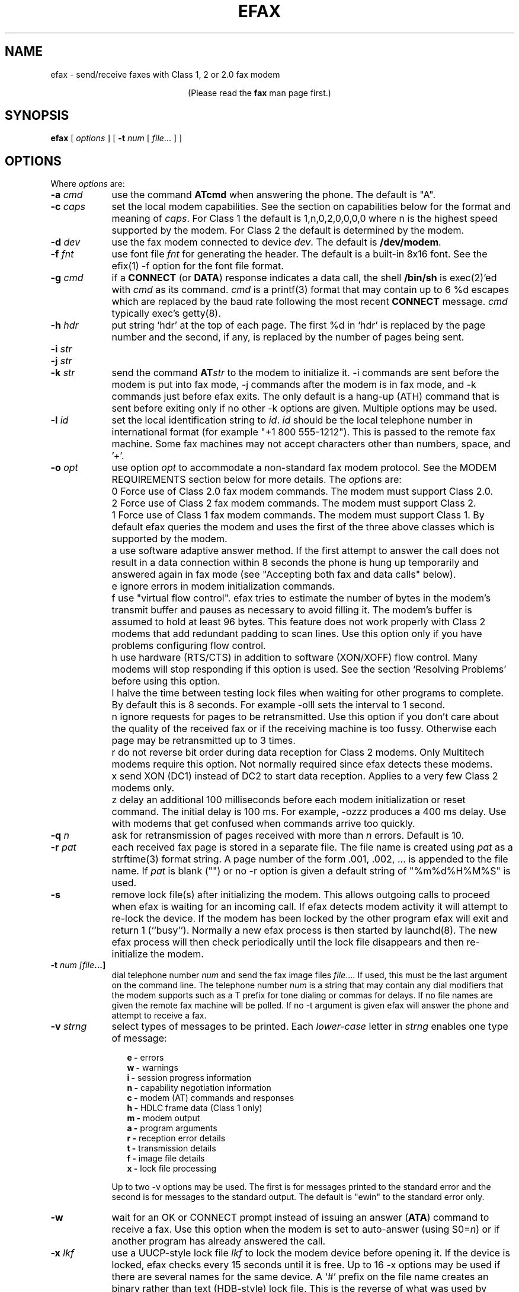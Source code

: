 .TH EFAX 1 "February 1999" ""  ""
.UC 1
.SH NAME
efax \- send/receive faxes with Class 1, 2 or 2.0 fax modem

.ce 1
(Please read the \fBfax\fP man page first.)
.SH SYNOPSIS

.B efax
[
\fIoptions\fP
]
[
\fB-t\fP \fInum\fP [ \fIfile\fP... ]
]

.SH OPTIONS
Where \fIoptions\fP are:

.TP 9
.B -a \fIcmd\fP
use the command \fBATcmd\fP when answering the phone.  The
default is "A".

.TP 9
.B -c \fIcaps\fP
set the local modem capabilities.  See the section on
capabilities below for the format and meaning of \fIcaps\fP.  For
Class 1 the default is 1,n,0,2,0,0,0,0 where n is the highest
speed supported by the modem.  For Class 2 the default is
determined by the modem.

.TP 9 
.B -d \fIdev\fP 
use the fax modem connected to device \fIdev\fP.  The default is
\fB/dev/modem\fP.  

.TP 9
.B -f \fIfnt\fP
use font file \fIfnt\fP for generating the header.  The default
is a built-in 8x16 font.  See the efix(1) -f option for the font
file format.

.TP 9
.B -g \fIcmd\fP
if a \fBCONNECT\fP (or \fBDATA\fP) response indicates a data
call, the shell \fB/bin/sh\fP is exec(2)'ed with \fIcmd\fP as its
command.  \fIcmd\fP is a printf(3) format that may contain up to
6 %d escapes which are replaced by the baud rate following the
most recent \fBCONNECT\fP message. \fIcmd\fP typically exec's
getty(8).

.TP 9
.B -h \fIhdr\fP
put string `hdr' at the top of each page.  The first %d in `hdr'
is replaced by the page number and the second, if any, is
replaced by the number of pages being sent.

.TP 9
.B -i \fIstr\fP
.TP 9
.B -j \fIstr\fP
.TP 9
.B -k \fIstr\fP
send the command \fBAT\fP\fIstr\fP to the modem to initialize it.
-i commands are sent before the modem is put into fax mode, -j
commands after the modem is in fax mode, and -k commands just
before efax exits.  The only default is a hang-up (ATH) command
that is sent before exiting only if no other -k options are
given.  Multiple options may be used.

.TP 9
.B -l \fIid\fP
set the local identification string to \fIid\fP.  \fIid\fP should
be the local telephone number in international format (for
example "+1 800 555-1212").  This is passed to the remote fax
machine.  Some fax machines may not accept characters other than
numbers, space, and '+'.  

.TP 9 
.B -o \fIopt\fP 
use option \fIopt\fP to accommodate a non-standard fax modem
protocol.  See the MODEM REQUIREMENTS section below for more
details.  The \fIopt\fPions are:

.TP 9
.B 
    0
Force use of Class 2.0 fax modem commands.  The modem must
support Class 2.0.

.TP 9
.B 
    2
Force use of Class 2 fax modem commands.  The modem must support
Class 2.

.TP 9
.B 
    1 
Force use of Class 1 fax modem commands. The modem must support
Class 1.  By default efax queries the modem and uses the first of
the three above classes which is supported by the modem.

.TP 9
.B 
    a
use software adaptive answer method.  If the first attempt to
answer the call does not result in a data connection within 8
seconds the phone is hung up temporarily and answered again in
fax mode (see "Accepting both fax and data calls" below).

.TP 9
.B 
    e 
ignore errors in modem initialization commands.

.TP 9
.B 
    f
use "virtual flow control".  efax tries to estimate the number of
bytes in the modem's transmit buffer and pauses as necessary to
avoid filling it.  The modem's buffer is assumed to hold at least
96 bytes.  This feature does not work properly with Class 2
modems that add redundant padding to scan lines.  Use this option
only if you have problems configuring flow control.

.TP 9
.B 
    h 
use hardware (RTS/CTS) in addition to software (XON/XOFF) flow
control.  Many modems will stop responding if this option is
used.  See the section `Resolving Problems' before using this
option.

.TP 9
.B 
    l
halve the time between testing lock files when waiting for other
programs to complete.  By default this is 8 seconds. For example
-olll sets the interval to 1 second.

.TP 9
.B 
    n
ignore requests for pages to be retransmitted. Use this option if
you don't care about the quality of the received fax or if the
receiving machine is too fussy.  Otherwise each page may be
retransmitted up to 3 times.

.TP 9
.B 
    r
do not reverse bit order during data reception for Class 2
modems.  Only Multitech modems require this option. Not normally
required since efax detects these modems.

.TP 9
.B 
    x
send XON (DC1) instead of DC2 to start data reception.  Applies
to a very few Class 2 modems only.

.TP 9
.B 
    z
delay an additional 100 milliseconds before each modem
initialization or reset command.  The initial delay is 100
ms. For example, -ozzz produces a 400 ms delay.  Use with modems
that get confused when commands arrive too quickly.


.TP 9
.B -q \fIn\fP
ask for retransmission of pages received with more than \fIn\fP
errors.  Default is 10.

.TP 9
.B -r \fIpat\fP
each received fax page is stored in a separate file.  The file
name is created using \fIpat\fP as a strftime(3) format string.
A page number of the form .001, .002, ...  is appended to the
file name.  If \fIpat\fP is blank ("") or no -r option is given a
default string of "%m%d%H%M%S" is used.

.\" If a file already exists, efax terminates with an error.

.TP 9
.B -s
remove lock file(s) after initializing the modem.  This allows
outgoing calls to proceed when efax is waiting for an incoming
call.  If efax detects modem activity it will attempt to re-lock
the device.  If the modem has been locked by the other program
efax will exit and return 1 (``busy'').  Normally a new efax
process is then started by launchd(8). The new efax process will
then check periodically until the lock file disappears and
then re-initialize the modem.

.TP 9 
.B -t \fInum [file\fP...]  
dial telephone number \fInum\fP and send the fax image files
\fIfile\fP....  If used, this must be the last argument on the
command line.  The telephone number \fInum\fP is a string that
may contain any dial modifiers that the modem supports such as a
T prefix for tone dialing or commas for delays.  If no file names
are given the remote fax machine will be polled. If no -t
argument is given efax will answer the phone and attempt to
receive a fax.

.TP 9
.B -v \fIstrng\fP
select types of messages to be printed.  Each \fIlower-case\fP
letter in \fIstrng\fP enables one type of message:

.RS 12
.B
e - 
errors
.br
.B
w - 
warnings
.br
.B
i - 
session progress information
.br
.B
n - 
capability negotiation information
.br
.B
c - 
modem (AT) commands and responses
.br
.B
h - 
HDLC frame data (Class 1 only)
.br
.B
m - 
modem output
.br
.B
a - 
program arguments
.br
.B
r -
reception error details
.br
.B
t -
transmission details
.br
.B
f -
image file details 
.br
.B
x -
lock file processing

.RE
.RS 9
Up to two -v options may be used.  The first is for messages
printed to the standard error and the second is for messages to
the standard output. The default is "ewin" to the standard error
only.
.RE

.TP 9
.B -w
wait for an OK or CONNECT prompt instead of issuing an answer
(\fBATA\fP) command to receive a fax.  Use this option when the
modem is set to auto-answer (using S0=\fIn\fP) or if another
program has already answered the call.

.TP 9
.B -x \fIlkf\fP
use a UUCP-style lock file \fIlkf\fP to lock the modem device
before opening it.  If the device is locked, efax checks every 15
seconds until it is free.  Up to 16 -x options may be used if
there are several names for the same device.  A `#' prefix on the
file name creates an binary rather than text (HDB-style) lock
file.  This is the reverse of what was used by previous efax
versions.

.SH FAX FILE FORMATS

efax can read the same types of files as \fBefix(1)\fP including
text, T.4 (Group 3), PBM, single- and multi-page TIFF (G3 and
uncompressed).  efax automatically determines the type of file
from its contents.  TIFF files are recommended as they contain
information about the image size and resolution.

Each page to be sent should be converted to a separate TIFF
format file with Group 3 (G3) compression.  Received files are
also stored in this format.  The EXAMPLES section below shows how
efix and other programs can be used to create, view and print
these files.

.SH OPERATING SYSTEM REQUIREMENTS

The operating system must provide short response times to avoid
protocol timeouts.  For Class 2 and 2.0 modems the delay should
not exceed 1 or 2 seconds.

When using Class 1 modems the program must respond to certain
events within 55 milliseconds.  Longer delays may cause the fax
protocol to fail in certain places (between DCS and TCF or
between RTC and MPS).  Class 1 modems should therefore not be
used on systems that cannot guarantee that the program will
respond to incoming data in less than 55 milliseconds.  In
particular, some intelligent serial cards and terminal servers
may introduce enough delay to cause problems with Class 1
operation.

The operating system must also provide sufficient low-level
buffering to allow uninterrupted transfer of data between the
modem and a disk file at the selected baud rate, typically 9600
bps.  Since the fax protocol does not provide end-to-end flow
control the effectiveness of flow control while receiving is
limited by the size of the modem's buffer. This can be less than
100 bytes.  Efax does not use flow control during reception.

.SH MODEM REQUIREMENTS

The "Group" is the protocol used to send faxes between fax
machines.  Efax supports the Group 3 protocol used over the
public telephone network.

The "Class" is the protocol used by computers to control fax
modems.  Efax supports Class 1, 2 and 2.0 fax modems.

Most fax modems use XON/XOFF flow control when in fax mode.  This
type of flow control adds very little overhead for fax use. Many
modems have unreliable hardware (RTS/CTS) flow control in fax
mode.  By default efax enables only XON/XOFF flow control and the
-oh option must be used to add hardware flow control.

While some modems have serial buffers of about 1k bytes, many
inexpensive modems have buffers of about one hundred bytes and
are thus more likely to suffer overruns when sending faxes.

A few older modems may need a delay between commands of more than
the default value used by efax (100 milliseconds).  If the delay
is too short, commands may not echo properly, may time out, or
may give inconsistent responses.  Use one or more \fB-oz\fP
options to increase the delay between modem initialization
commands and use the E0 modem initialization command to disable
echoing of modem commands.

By default efax sends DC2 to start the data flow from the modem
when receiving faxes from Class 2 modems.  A few older modems
require XON instead.  Use of DC2 would cause the modem to give an
error message and/or the program to time out.  The \fB-ox\fP
option should be used in this case.

A few older Class 2 modems (e.g. some Intel models) don't send
DC2 or XON to start the data flow to the modem when sending
faxes.  After waiting 2 seconds efax will print a warning and
start sending anyways.

A very few Class 2 modems do not reverse the bit order (MSB to
LSB) by default on receive.  This might cause errors when trying
to display or print the received files.  The \fB-or\fP option can
be used in this case.

Some inexpensive "9600 bps" fax modems only \fItransmit\fP at
9600 bps and reception is limited to 4800 bps.

The following Class 1 modems have been reported to work with efax:
AT&T DataPort,
.\" Andrea Gozzi <work@forum.sublink.org>, v0.6, SCO 3.2.0, (Class 1)
Cardinal Digital Fax Modem (14400),
.\" awk0%navajo@gte.com, v0.6, linux 1.0, downloading fax144c.car
Digicom Scout+,
.\" umlin000@CC.UManitoba.CA, v 0.6, Linux 1.1.12
Motorola Lifestyle 28.8,
.\" mortbay@ozemail.com.au
Motorola Power 28.8,
.\" danz@wv.mentorg.com, Linux 1.2.10
QuickComm Spirit II,
.\" umlin000@CC.UManitoba.CA, v 0.6, Linux 1.1.12
.\" gsmith@softsmiths.oz.au, v 0.7a, add "*F1" for Xon/Xoff
Smartlink 9614AV-Modem,
.\" gt@sky.gun.de, v0.6, Linux 1.1.15
Supra Faxmodem 144LC,
.\" john@johncon.johncon.com, v0.6, Consensys (ie., Unixware) 4.2
USR Courier V.32bis Terbo,
.\" meyer@geomatic.no, v0.6, SunOS 4.1.3
USR Sportster (V.32 and V.34),
.\" satyr!kayvan@apple.com (Kayvan Sylvan), v0.6, Linux (?)
Zoom AFC 2.400,
.\" hausutzu@pse.panic.bln.sub.org (Utz-Uwe Haus), v0.6, Linux
Zoom VFX14.4V.
.\" edc@ee.ubc.ca (me!), v0.6, Linux

The following Class 2 modems have been reported to work with efax:
14k4 Amigo Communion fax/modem,
.\" bekker@tn.utwente.nl, efax0.5
Adtech Micro Systems 14.4 Fax/modem,
.\" gmaughan@grape.fcit.monash.edu.au, Linux 1.2.10, efax 07a
askey modem type 1414VQE,
.\" thowi@chiba.escape.de, efax06?, Linux?
AT&T DataPort,
.\" ingber@alumni.caltech.edu (Class 2)
ATT/Paradyne,
.\" john@johncon.johncon.com
AT&T Paradyne PCMCIA,
.\" jh@datanet.tele.fi (Juha Heinanen)
Boca modem,
.\" ?
BOCA M1440E, 
.\" v0.6a, SunOS 4.1.1, Linux 1.0.9
.\" hsw1@papa.attmail.com
Crosslink 9614FH faxmodem,
.\" ?
FuryCard DNE 5005,
.\" a PCMCIA Class 3 faxmodem
.\" ron@draconia.hacktic.nl
GVC 14.4k internal,
.\" jchen@ee.mcgill.ca, 0.6a w/ stty fax patch, Linux kernel 1.1.59
Intel 14.4 fax modem,
.\" (matloff@cs.ucdavis.edu)
Megahertz 14.4,
,\" norman@bellcore.com
Microcom DeskPorte FAST ES 28.8,
.\" Skip Montanaro (skip@automatrix.com), 0.6a, Linux
Motorola UDS FasTalk II,
.\" Raj Mathur (root@darbari.ncst.ernet.in), 0.6a, Linux 1.1.48
MultiTech 1432MU,
.\"reb@pdsf.ssc.gov
Practical Peripherals PM14400FXMT,
.\" (DEC Alpha AXP 3000/500 running OSF/1 V1.3)
Supra V32bis,
.\" john@johncon.johncon.com, v0.5b, SysV R4.2
.\" tbucks!timothy@csn.org
.\" (ROCKWELL)
.\" Alec.Muffett@UK.Sun.COM (Alec Muffett), Linux 1.1.51, 
.\"  Supra FAXModem v.32bis
Telebit Worldblazer,
.\" blurfl!jhood@Dartmouth.EDU
.\" Telebit Worldblazer with ROM version LA7.02. (requires -or)
.\" (my configuration required hardware flow control)
.\" Dario_Ballabio@milano.europe.dg.com, v 0.6, Version LA7.05C.  
TKR DM-24VF+,
.\" rainer.dorsch@student.uni-ulm.de
Twincom 144/DFi,
.\" (ROCKWELL, V.32AC, V1.270 TR14-Jxxx-001)
ViVa 14.4/Fax modem,
.\" Robert.Sprockeels@csc.be, v0.6a, Linux
Vobis Fax-Modem (BZT-approved),
.\" klein@pc-klein.zxa.basf-ag.de (Peter Klein), Linux, kernel 0.99.14
.\" beck@irs.inf.tu-dresden.de (Andre Beck), v 0.6, Ultrix 4.3, gcc V2.5.8:
.\" gcc -ansi -D_XOPEN_SOURCE -O2 efax.c -o efax -lcP
Zoom VFX14.4V,
.\" edc@ee.ubc.ca (me!), v0.6, Linux
ZyXEL U-1496E[+], 
.\" plph@umcc.umich.edu, v0.3 & faxmodem ROM version 5.05M)
.\" requires -or
.\" Marc@Synergytics.Com, v0.5a & ZyXEL 1496E Plus, ROM Version 6.11a)
.\" -or -i '+FCLASS=2;+FCR=1' -c '+FDCC=1,5,2,2,0,0,0,0'
ZyXEL Elite 2864I.
.\" schlatt@dial.eunet.ch, v0.7a, using -Xn (n<4)

.SH MODEM INITIALIZATION OPTIONS

The required modem initialization commands are generated by efax.
Additional commands may be supplied as command-line arguments.
The modem must be set up to issue verbose(text) result codes.
The following command does this and is sent by efax before trying
to initialize the modem.

.TP 9
.BR Q0V1
respond to commands with verbose result codes

.PP
The following commands may be useful for special purposes:

.TP 9 
.BR X3 
don't wait for dial tone before dialing.  This may be used to
send a fax when the call has already been dialed manually.  In
this case use an empty string ("") as the first argument to the
\fB-t\fP command.  Use \fBX4\fP (usual default) to enable all
result codes.

.TP 9 
.BR M2
leave the monitor speaker turned on for the duration of the call
(use \fBM0\fP to leave it off).

.TP 9 
.BR L0
turn monitor speaker volume to minimum (use \fBL3\fP for maximum).

.TP 9 
.BR E0 
disable echoing of modem commands.  See the Resolving Problems
section below.

.TP 9 
.BR &D2
returns the modem to command mode when DTR is dropped.  The
program drops DTR at the start and end of the call if it can't
get a response to a modem command.  You can use \fB&D3\fP to
reset the modem when DTR is dropped.

.TP 9
.BR S7=120
wait up to two minutes (120 seconds) for carrier.  This may be
useful if the answering fax machine takes a long time to start
the handshaking operation (e.g. a combined fax/answering machine
with a long announcement).

.SH CAPABILITIES

The capabilities of the local hardware and software can be set
using a string of 8 digits separated by commas:

.BR  \fIvr\fP,\fIbr\fP,\fIwd\fP,\fIln\fP,\fIdf\fP,\fIec\fP,\fIbf\fP,\fIst\fP

where:

.TP 9
.I vr \fP (vertical resolution) =
0 for 98 lines per inch
.br
1 for 196 lpi

.TP 9
.I br \fP (bit rate) =
0 for 2400 bps
.br
1 for 4800
.br
2 for 7200
.br
3 for 9600
.br
4 for 12000 (V.17)
.br
5 for 14400 (V.17)

.TP 9
.I wd \fP (width) =
0 for 8.5" (21.5 cm) page width
.br
1 for 10" (25.5 cm)
.br
2 for 12" (30.3 cm)

.TP 9
.I ln  \fP (length) =
0 for 11" (A4: 29.7 cm) page length
.br
1 for 14" (B4: 36.4 cm)
.br
2 for unlimited page length

.TP 9
.I df \fP (data format) =
0 for 1-D coding
.br
1 for 2-D coding (not supported)

.TP 9
.I ec  \fP (error correction) =
0 for no error correction
.\" .br
.\" 1 for EC mode with 64 byte frames (not supported)
.\" .br
.\" 2 for EC mode with 256 byte frames (not supported)

.TP 9
.I bf \fP (binary file) =
0 for no binary file transfer

.TP 9
.I st  \fP (minimum scan time) =
0 for zero delay per line
.br
1 for 5 ms per line
.br
3 for 10 ms per line
.br
5 for 20 ms per line
.br
7 for 40 ms per line

.PP

When \fIreceiving\fP a fax the \fIvr\fP, \fIwd\fP, and \fIln\fP
fields of the capability string should be set to the maximum
values that your display software supports.  The default is 196
lpi, standard (8.5"/21.5cm) width and unlimited length.

When \fIsending\fP a fax efax will determine \fIvr\fP and
\fIln\fP from the image file and set \fIwd\fP to the default.

If the receiving fax machine does not support high resolution
(\fIvr\fP=1) mode, efax will reduce the resolution by combining
pairs of scan lines.  If the receiving fax machine does not
support the image's width then efax will truncate or pad as
required. Most fax machines can receive \fIln\fP up to 2.  Few
machines support values of \fIwd\fP other than 0.


.SH HEADERS

efax adds blank scan lines at the top of each image when it is
sent.  This allows room for the page header but increases the
length of the image (by default about 0.1" or 2.5mm of blank
space is added).

The header placed in this area typically includes the date and
time, identifies the, and shows the page number and total pages.
Headers cannot be disabled but the header string can be set to a
blank line.

The default font for generating the headers is the built-in 8x16
pixel font scaled to 12x24 pixels (about 9 point size).

Note that both efax and efix have -f options to specify the font.
efIx uses the font to generate text when doing text-to-fax
conversions (during "fax make") while efAx uses the font to
generate the header (during "fax send").

.SH SESSION LOG

A session log is written to the standard error stream.  This log
gives status and error messages from the program as selected by
the \fB-v\fP option. A time stamp showing the full time or just
minutes and seconds is printed before each message.  Times
printed along with modem responses also show milliseconds.

.SH RETURN VALUES

The program returns an error code as follows:

.TP 9
0
The fax was successfully sent or received.

.TP 9
1
The dialed number was busy or the modem device was in use.  Try
again later.

.TP 9
2
Something failed (e.g. file not found or disk full). Don't retry.
Check the session log for more details.

.TP 9
3 
Modem protocol error.  The program did not receive the expected
response from the modem.  The modem may not have been properly
initialized, the correct \fB-o\fP options were not used, or a bug
report may be in order.  Check the session log for more details.

.TP 9
4
The modem is not responding.  Operator attention is required.
Check that the modem is turned on and connected to the correct
port.

.TP 9
5
The program was terminated by a signal.

.TP 9
6
The program was terminated due to a system power event (i.e. the computer is about to sleep).

.TP 9
7
The operator canceled the call.

.SH EXAMPLES

.B Creating fax (G3) files

The efix program can be used to convert text files to TIFF-G3
format.  For example, the following command will convert the text
file \fBletter\fP to the files \fBletter.001\fP,
\fBletter.002\fP, etc,:

.IP
.nf
.ft CW
efix -nletter.%03d letter
.ft P
.fi
.LP

Ghostscript's \fBtiffg3\fP driver can generate fax files in
TIFF-G3 format from postscript files.  For example, the command:

.IP
.nf
\f(CW gs -q -sDEVICE=tiffg3 -dNOPAUSE \\
	-sOutputFile=letter.%03d letter.ps </dev/null\fP
.fi
.LP

will convert the Postscript file
.BR letter.ps
into high-resolution
(\fIvr\fP=1) G3 fax image files \fBletter.001, letter.002,\fP ...

The images should have margins of at least 1/2 inch (1 cm) since
the fax standard only requires that fax machines print a central
portion of the image 196.6mm (7.7 inches) wide by 281.5mm (11.1
inches) high.

The efix program can also insert bitmaps in images to create
letterhead, signatures, etc.

.B Printing fax files

On CUPS based systems you can use lpr(1) to print faxes. For example, to 
print the received fax file \fBreply.001\fP use the command:

.IP
.nf
.ft CW
lpr reply.001
.ft P
.fi
.LP

On lpd based systems you can use the efix program to print faxes on Postscript or
HP-PCL (LaserJet) printers.  For example, to print the received
fax file \fBreply.001\fP on a Postscript printer use the command:

.IP
.nf
.ft CW
efix -ops reply.001 | lpr
.ft P
.fi
.LP

.B Sending fax files

The following command will dial the number 222-2222 using tone
dialing and send a two-page fax from the TIFF-G3 files letter.001
and letter.002 using the fax modem connected to device /dev/cua1.

.IP
.nf
.ft CW
efax -d /dev/cua1 \\
     -t T222-2222 letter.001 letter.002
.ft P
.fi
.LP

.B Manual answer

You can use efax to answer the phone immediately and start fax
reception.  Use this mode if you need to answer calls manually to
see if they are fax or voice.

For example, the following command will make the fax modem on
device \fB/dev/ttyS1\fP answer the phone and attempt to receive a
fax.  The received fax will be stored in the files
\fBreply.001\fP, \fBreply.002\fP, and so on.  The modem will
identify itself as "555-1212" and receive faxes at high or low
resolution (\fIvr\fP=1), at up to 14.4 kbps (\fIbr\fP=5).

.IP
.nf
.ft CW
efax -d /dev/ttyS1 -l "555-1212" \\
   -c 1,5 -r reply
.ft P
.fi
.LP

.B Automatic answer

The \fB-w\fP option makes efax wait for characters to become
available from the modem (indicating an incoming call) before
starting fax reception.  Use the \fB-w\fP option and a
\fB-i\fPS0=\fIn\fP option to answer the phone after \fIn\fP
rings.  The example below will make the modem answer incoming
calls in fax mode on the fourth ring and save the received faxes
using files names corresponding to the reception date and time.

.IP
.nf
.ft CW
efax -d /dev/ttyb -w -iS0=4 2>&1 >> fax.log
.ft P
.fi
.LP

.B Sharing the modem with outgoing calls

The modem device can be shared by programs that use the UUCP
device locking protocol.  This includes pppd, chat, minicom,
kermit, uucico, efax, cu, and many others others.  However,
locking will only work if all programs use the same lock file.

efax will lock the modem device before opening it if one or more
UUCP lock file names are given with \fB-x\fP options.  Most
programs place their lock files in the \fR/usr/spool/uucp\fP or
\fR/var/lock\fP directories and use the name \fRLCK..\fP\fIdev\fP
where \fIdev\fP is the name of the device file in the /dev
directory that is to be locked.

If the \fB-s\fP (share) option is used, the lock file is removed
while waiting for incoming calls so other programs can use the
same device.

If efax detects another program using the modem while it is
waiting to receive a fax, efax exits with a termination code of
1.  A subsequent efax process using this device will wait until
the other program is finished before re-initializing the modem
and starting to wait for incoming calls again.

Programs that try to lock the modem device by using device
locking facilities other than UUCP lock files not be able to use
this arbitration mechanism because the device will still be open
to the efax process.  In this case you will need to kill the efax
process (e.g. "fax stop") before starting the other program.

When efax is waiting for a fax it leaves the modem ready to
receive in fax mode but removes the lock file.  When a slip or
PPP program takes over the modem port by setting up its own lock
file efax cannot send any more commands to the modem -- not even
to reset it.  Therefore the other program has to set the modem
back to data mode when it starts up.  To do this add a modem
reset command (send ATZ expect OK) to the beginning of your slip
or PPP chat script.

.B Accepting both fax and data calls

Many modems have an adaptive data/fax answer mode that can be
enabled using the \fB-j+FAE=1\fP (for Class 1) or \fB-jFAA=1\fP
(for Class 2[.0]) initialization string.  The type of call (data
or fax) can then be deduced from the modem's responses.

Some modems have limited adaptive answer features (e.g. only
working properly at certain baud rates or only in Class 2) or
none at all.  In this case use the initialization string
\fB-i+FCLASS=0\fP to answer in data mode first and the \fB-oa\fP
option to then hang up and try again in fax mode if the first
answer attempt was not successful.  This method only works if
your telephone system waits a few seconds after you hang up
before disconnecting incoming calls.

If the \fB-g\fP option is used then the option's argument will be
run as a shell command when an incoming data call is detected.
Typically this command will exec \fBgetty\fP(8).  This program
should expect to find the modem already off-hook and a lock file
present so it should not try to hang up the line or create a lock
file.  Note that the modem should be set up to report the DCE-DTE
(modem-computer, e.g. CONNECT 38400) speed, not the DCE-DCE
(modem-modem, e.g. CONNECT 14400) speed.  For many modems the
initialization option -iW0 will set this.

The following command will make efax answer incoming calls on
\fB/dev/cua1\fP on the second ring.  This device will be locked
using two different lock files but these lock files will be
removed while waiting for incoming calls (\fB-s\fP).  If a data
call is detected, the \fBgetty\fP program will be run to
initialize the terminal driver and start a \fBlogin\fP(1)
process.  Received fax files will be stored using names like
\fBDec02-12.32.33.001\fP, in the \fB/usr/spool/fax/incoming\fP
directory and the log file will be appended to
\fB/usr/spool/fax/faxlog.cua1\fP.

.IP
.nf
.ft CW
efax -d /dev/cua1  -j '+FAA=1' \\
   -x /usr/spool/uucp/LCK..cua1 \\
   -x /usr/spool/uucp/LCK..ttyS1 \\
   -g "exec /sbin/getty -h /dev/cua1 %d" \\
   -iS0=2 -w -s \\
   -r "/usr/spool/fax/incoming/%b%d-%H.%I.%S" \\
   >> /usr/spool/fax/faxlog.cua1 2>&1
.ft P
.fi
.LP

Note that adaptive answer of either type will not work for all
callers.  For some data calls the duration of the initial
data-mode answer may be too short for data handshaking to
complete.  In other cases this duration may be so long that
incoming fax calls will time out before efax switches to fax
mode.  In addition, some calling fax modems mistake data-mode
answering tones for fax signaling tones and initiate fax
negotiation too soon.  If you use software adaptive answer you
can reduce the value of the initial data-mode answer (set by
TO_DATAF in efax.c) to get more reliable fax handshaking or
increase it for more reliable data handshaking.  However, if you
need to provide reliable fax and data service to all callers you
should use separate phone numbers for the two types of calls.

When a call is answered the modem goes on-line with the
computer-to-modem baud rate fixed at the speed used for the most
recent AT command.  When efax is waiting for a fax or data call
it sets the interface speed to 19200 bps since this is the speed
required for fax operation.  This prevents full use of 28.8kbps
modem capabilities.


.SH USING LAUNCHD TO RUN EFAX

efax can answer all incoming calls if you create a launchd.plist(5)
file in \fB/System/Library/LaunchDaemons\fP. The launchd(8)
process will run a new copy of efax when the system boots up and
whenever the previous efax process terminates.  The configuration
file should invoke efax by running the \fBfax\fP script with an 
\fBanswer\fP argument.

For example, the following XML Property List keeps efax running 
continuously:

.IP
.nf
.ft CW
  <?xml version="1.0" encoding="UTF-8"?>
  <!DOCTYPE plist PUBLIC "-//Apple Computer//DTD PLIST 1.0//EN" "http://www.apple.com/DTDs/PropertyList-1.0.dtd">
  <plist version="1.0">
  <dict>
	  <key>Label</key>
	  <string>com.cce.efax</string>
	  <key>OnDemand</key>
	  <false/>
	  <key>ProgramArguments</key>
	  <array>
		  <string>/usr/bin/fax</string>
		  <string>answer</string>
	  </array>
  </dict>
  </plist>
.ft P
.fi
.LP

You should protect the fax script and configuration files against
tampering since launchd will execute them as a privileged (root)
process.  If you will be allowing data calls via getty and login
you should ensure that your system is reasonably secure
(e.g. that all user id's have secure passwords).

If efax exec()'s getty properly but you get a garbled login
prompt then there is probably a baud rate mismatch between the
modem and the computer.  First, check the efax log file to make
sure the modem's CONNECT response reported the serial port speed
(e.g. 19200), \fBnot\fP the modem-modem speed (e.g. 14400).
Next, check the getty options and/or configuration files
(e.g. /etc/gettydefs) for that particular baud rate.  Then run
getty manually with the same arguments and verify the port
settings using ``stty </dev/XXX''.  Note that you'll probably
want to enable hardware flow control for data connections (-h for
agetty, CRTSCTS for getty_ps).

A few programs won't work properly when efax is set up to answer
calls because they don't create lock files.  You can put the
shell script ``wrapper'' below around such programs to make them
work properly.  Change BIN and LOCKF to suit.

.IP
.nf
.ft CW
#!/bin/sh
BIN=/bin/badprogram
LOCKF=/var/spool/uucp/LCK..cua1
if [ -f $LOCKF ]
then
        echo lock file $LOCKF exists
        exit 1
else
        printf "%10d\n" $$ >$LOCKF
        $BIN $*
        rm $LOCKF
fi
.ft P
.fi
.LP


.SH DELIVERING RECEIVED FAXES BY E-MAIL

The "fax answer" script described above can be configured to
e-mail the fax files received by the previous fax answer process
to a "fax manager" who can then forward the fax to the correct
recipient.  The received fax files are send as MIME attachments,
one file per page, using the ``base64'' text encoding and the
``image/tiff'' file format.

To view the fax images directly from your e-mail reader you will
have to configure it with an application that can display files
of type image/tiff.  Typically this is specified in a ``mailcap''
file.  For example, placing the following line in /etc/mailcap
will cause the fax file attachments to be displayed using the
``fax view'' command.

.ft CW
image/tiff; fax view %s
.ft P

.SH SENDING FAXES USING THE PRINT SPOOLER

You can configure a "fax" printer into the lpr print spooler that
will fax a document out using efax instead of printing it. To set up a
fax printer do the following:

.ft CW
lpadmin -p fax -E -P /System/Library/Frameworks/ApplicationServices.framework/Frameworks/PrintCore.framework/Resources/English.lproj/Fax.ppd -v fax://dev/cu.modem
.ft P


You should now be able to send a fax using the lpr interface by
using a command such as:

.IP
.nf
.ft CW
lpr -P fax -ophone="555-1212" file.ps
.ft P
.fi
.LP

You can use lpq(1) to check the fax queue, lprm(1) to remove fax
jobs and lpc(8) to control the spooler.  In each case use the
-Pfax option to specify the fax ``printer.'' A log file will be
mailed to the user when the fax is sent.

See the lpr(1) man page for information on the print spooler.

.SH RESOLVING PROBLEMS

Double check the configuration setup in the first part of the fax
script, particularly the modem device name and the lock file
names.

If efax hangs when trying to open the modem device (typically
/dev/ttyX), the device is either already in use by another
process (e.g. pppd) or it requires the carrier detect line to be
true before it can be opened.  Many systems define an alternate
device name for the same physical device (typically cuaX) that
can be opened even if carrier is not present or other programs
are already using it.

If responses to modem initialization commands are being lost or
generated at random, another processes (e.g. getty or an efax
auto-answer process) may be trying to use the modem at the same
time.  Try running efax while this other program is running.  If
efax does not report "/dev/ttyX locked or busy. waiting."  then
the lock files names are not specified correctly.

Attempt to send a fax. Check that the modem starts making the
calling signal (CNG, a 0.5 second beep every 3 seconds) as soon
as it's finished dialing.  This shows the modem is in fax mode.
You may need to set the SPKR variable to -iM2L3 to monitor the
phone line to do this.

Listen for the answering fax machine and check that it sends the
answer signal (CED, a 3 second beep) followed by "warbling"
sounds (DIS frames) every 3 seconds.  If you hear a continuous
sound (tones or noise) instead, then you've connected to a data
modem instead.

Your modem should send back its own warble (DCS frame) in
response to DIS immediately followed by 1.5 seconds of noise (a
channel check).  If everything is OK, the receiving end will send
another warble (CFR frame) and your modem will start to send
data.  If you have an external modem, check its LEDs.  If flow
control is working properly the modem's send data (SD) LED will
turn off periodically while the fax data is sent.

Check the message showing the line count and the average bit rate
when the page transmission is done.  Low line counts (under 1000
for a letter size image) or the warning "fax output buffer
overflow" while sending indicate that the image data format is
incorrect. Check the file being sent using the "fax view"
command.

If you get the error message ``flow control did not work'' then
flow control was not active.  This usually results in a garbled
transmission and the receiving machine may reject the page, abort
the call, print a distorted or blank image and/or hang up.

The warning "characters received while sending" or an <XOFF>
character appearing after the transmission means that the
operating system ignored the modem's XOFF flow control character.
Ensure that you are not running other programs such as getty or
pppd at the same time as efax since they will turn off xon/xoff
flow control.

If you cannot get flow control to work properly then enable
``virtual flow control'' with the \fB-of\fP option or hardware
flow control with the \fB-oh\fP option.

Check that the remote machine confirms reception with a +FPTS:1
response (Class 2) or an MCF frame (Class 1).

For Class 2 modems, the error message "abnormal call termination
(code \fInn\fP)" indicates that the modem detected an error and
hung up.

Many companies advertise services that will fax back information
on their products.  These can be useful for testing fax
reception.

The message "run length buffer overflow" when receiving indicates
an error with the image data format.  You may need to use the
\fB-or\fP option with certain Class 2 modems.

If efax displays the message "can't happen (<details>)" please
send a bug report to the author.

Finally, don't play "option bingo," if you can't resolve the
problem send a verbose log of the failed session (the output from
\fBfax -v ...\fP) to the address below.

.SH WEB PAGE

A Web Page with pointers to the latest version, known bugs and
patches is available at:
.IP
.ft CW
http://www.cce.com/efax/
.ft P
.LP

.SH RELATED SOFTWARE

For Linux Systems

Independent packages provide more user-friendly interfaces to
efax (xfax, tefax) and provide an e-mail-to-fax (Qfax) gateway
using efax. All are available by anonymous FTP from
metalab.unc.edu in /pub/Linux/apps/serialcomm/fax/.

For Amiga Systems

A port of an early version of efax for the Amiga is available as
a component of a shareware voice mail package, AVM, distributed
by Al Villarica (rvillari@cat.syr.edu).

Other Ports

efax is relatively easy to port.  All system-dependent code is in
\fBefaxos.c\fP.  An early version of efax was ported to VMS.
Version 0.8a was ported to Win32 by Luigi Capriotti.  Contact the
author if you would like to integrate the Win32 code into the
current version.

.SH AUTHOR

Efax was written by Ed Casas.  Please send comments or bug
reports to edc@cce.com.

.SH BUG REPORTS

Bug reports should include the operating system, the type of the
modem and a copy of a verbose session log that demonstrates the
problem.  It's usually impossible to help without a verbose log.
Please do \fBnot\fP send fax image files.

.SH COPYRIGHT

efax is copyright 1993 -- 1999 Ed Casas.  It may be used, copied
and modified under the terms of the GNU Public License.

.SH DISCLAIMER

Although \fBefax\fP has been tested it may have errors that will
prevent it from working correctly on your system.  Some of these
errors may cause serious problems including loss of data and
interruptions to telephone service.

.SH REFERENCES

CCITT Recommendation T.30, "Procedures for Document Facsimile
Transmission in the General Switched Telephone Network". 1988

CCITT Recommendation T.4, "Standardization of Group 3 Facsimile
Apparatus for Document Transmission". 1988.

For documentation on Class 1 and Class 2 fax commands as
implemented by Connexant (formerly Rockwell) modems see
http://www.conexant.com/techinfo.

For the TIFF specification see
http://partners.adobe.com/supportservice/devrelations/PDFS/TN/TIFF6.pdf
or RFC 2301 (ftp://ftp.isi.edu/in-notes/rfc2301.txt).

For information on Ghostscript see
http://www.cs.wisc.edu/~ghost/.

The pbm utilities can be obtained by ftp from wuarchive.wustl.edu
in /graphics/graphics/packages/NetPBM/netpbm-1mar1994.tar.gz.

PCX and many other file formats are described in: Gunter Born,
The File Formats Handbook, International Thomson Computer Press,
1995.

The "Fax Modem Source Book" by Andrew Margolis, published by John
Wiley & Sons in 1994 (ISBN 0471950726), is a book on writing fax
applications which includes source code.

Dennis Bodson et. al., "FAX: Digital Facsimile Technology and
Applications", Second Edition. Artech House, Boston. 1992.

.SH SEE ALSO

.BR fax(1),
.BR efix(1),
.BR launchd(8), 
.BR launchd.plist(5), 
.BR lpr(1),
.BR printf(3),
.BR strftime(3).

.SH  BUGS

Can't read TIFF files with more than 1 strip

Class 1 operation may fail if the program can't respond to
certain data received from the modem within 55 milliseconds.

May fail if multitasking delays cause the received data to
overflow the computer's serial device buffer or if an under-run
of transmit data exceeds 5 seconds.

Polling does not work.

Does not support 2-D coding, ECM, or BFT.
